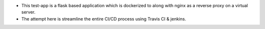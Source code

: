 .. image:: https://travis-ci.org/sanket4373/test-app.svg?branch=master
  :target: https://travis-ci.org/sanket4373/test-app

.. image:: https://coveralls.io/repos/github/sanket4373/test-app/badge.svg?branch=master
	:target: https://coveralls.io/github/sanket4373/test-app

- This test-app is a flask based application which is dockerized to along with nginx as a reverse proxy on a virtual server. 
- The attempt here is streamline the entire CI/CD process using Travis CI & jenkins.
